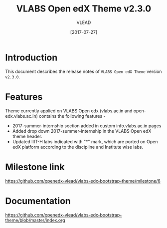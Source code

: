 #+TITLE: VLABS Open edX Theme v2.3.0
#+AUTHOR: VLEAD
#+DATE: [2017-07-27]

* Introduction
  This document describes the release notes of =VLABS Open edX Theme=
  version =v2.3.0=.


* Features 
  Theme currently applied on VLABS Open edx (vlabs.ac.in and
  open-edx.vlabs.ac.in) contains the following features -
  + 2017-summer-internship section added in custom info.vlabs.ac.in pages
  + Added drop down 2017-summer-internship in the VLABS Open edX theme header.
  + Updated IIIT-H labs indicated with "*" mark, which are ported on Open edX platform according to the discipline and Institute wise labs. 

* Milestone link
  [[https://github.com/openedx-vlead/vlabs-edx-bootstrap-theme/milestone/6]]

* Documentation
  https://github.com/openedx-vlead/vlabs-edx-bootstrap-theme/blob/master/index.org 


